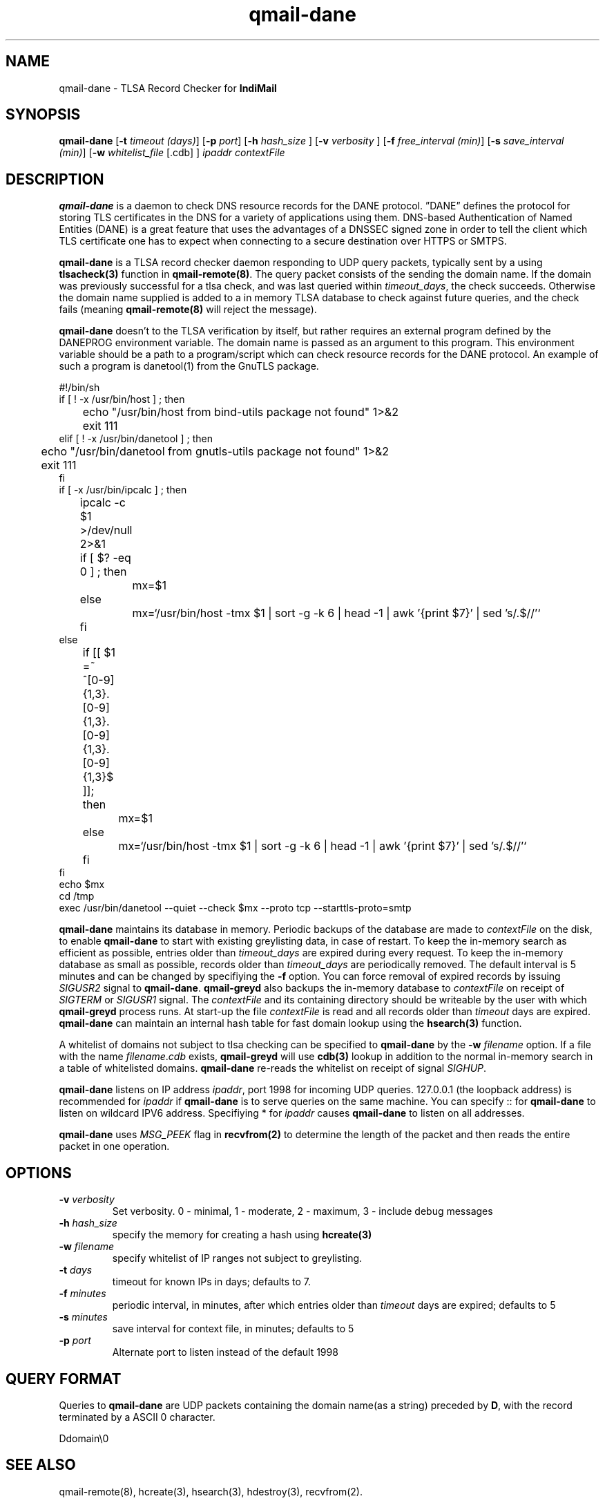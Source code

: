 .TH qmail-dane 8
.SH NAME
qmail-dane \- TLSA Record Checker for \fBIndiMail\fR
.SH SYNOPSIS
.B qmail-dane
[\c
.B \-t
.I timeout (days)\c
]\ [\c
.B \-p
.I port\c
]\ [\c
.B -h
.I hash_size
]\ [\c
.B -v
.I verbosity
]\ [\c
.B \-f
.I free_interval (min)\c
]\ [\c
.B \-s
.I save_interval (min)\c
]\ [\c
.B \-w
.IR whitelist_file
[.cdb]
]
.I ipaddr contextFile

.SH DESCRIPTION
\fBqmail-dane\fR is a daemon to check DNS resource records for the
DANE protocol. ”DANE” defines the protocol for storing TLS certificates
in the DNS for a variety of applications using them. DNS-based
Authentication of Named Entities (DANE) is a great feature that uses the
advantages of a DNSSEC signed zone in order to tell the client which TLS
certificate one has to expect when connecting to a secure destination
over HTTPS or SMTPS.

\fBqmail-dane\fR is a TLSA record checker daemon responding to UDP query
packets, typically sent by a using \fBtlsacheck(3)\fR function in
\fBqmail-remote(8)\fR. The query packet consists of the sending the domain
name. If the domain was previously successful for a tlsa check, and was
last queried within \fItimeout_days\fR, the check succeeds. Otherwise the
domain name supplied is added to a in memory TLSA database to check against
future queries, and the check fails (meaning \fBqmail-remote(8)\fR will
reject the message).

\fBqmail-dane\fR doesn't to the TLSA verification by itself, but rather
requires an external program defined by the DANEPROG environment variable.
The domain name is passed as an argument to this program. This
environment variable should be a path to a program/script which can check
resource records for the DANE protocol. An example of such a program is
danetool(1) from the GnuTLS package.

.EX
#!/bin/sh
if [ ! -x /usr/bin/host ] ; then
	echo "/usr/bin/host from bind-utils package not found" 1>&2
	exit 111
elif [ ! -x /usr/bin/danetool ] ; then
	echo "/usr/bin/danetool from gnutls-utils package not found" 1>&2
	exit 111
fi
if [ -x /usr/bin/ipcalc ] ; then
	ipcalc -c $1 >/dev/null 2>&1
	if [ $? -eq 0 ] ; then
		mx=$1
	else
		mx=`/usr/bin/host -tmx $1 | sort -g -k 6 | head -1 | awk '{print $7}' | sed 's/.$//'`
	fi
else
	if [[ $1 =~ ^[0-9]{1,3}\.[0-9]{1,3}\.[0-9]{1,3}\.[0-9]{1,3}$ ]]; then
		mx=$1
	else
		mx=`/usr/bin/host -tmx $1 | sort -g -k 6 | head -1 | awk '{print $7}' | sed 's/.$//'`
	fi
fi
echo $mx
cd /tmp
exec /usr/bin/danetool --quiet --check $mx --proto tcp --starttls-proto=smtp
.EE

\fBqmail-dane\fR maintains its database in memory. Periodic backups of the
database are made to \fIcontextFile\fR on the disk, to enable
\fBqmail-dane\fR to start with existing greylisting data, in case of
restart. To keep the in-memory search as efficient as possible, entries
older than \fItimeout_days\fR are expired during every request. To keep
the in-memory database as small as possible, records older than
\fItimeout_days\fR are periodically removed. The default interval is 5
minutes and can be changed by specifiying the \fB-f\fR option.  You can
force removal of expired records by issuing \fISIGUSR2\fR signal to
\fBqmail-dane\fR.  \fBqmail-greyd\fR also backups the in-memory database to
\fIcontextFile\fR on receipt of \fISIGTERM\fR or \fISIGUSR1\fR signal. The
\fIcontextFile\fR and its containing directory should be writeable by the
user with which \fBqmail-greyd\fR process runs. At start-up the file
\fIcontextFile\fR is read and all records older than \fItimeout\fR days are
expired. \fBqmail-dane\fR can maintain an internal hash table for fast
domain lookup using the \fBhsearch(3)\fR function.

A whitelist of domains not subject to tlsa checking can be specified to
\fBqmail-dane\fR by the \fB-w\fR \fIfilename\fR option. If a file with the
name \fIfilename\fR.\fIcdb\fR exists, \fBqmail-greyd\fR will use \fBcdb(3)\fR
lookup in addition to the normal in-memory search in a table of whitelisted
domains. \fBqmail-dane\fR re-reads the whitelist on receipt of signal
\fISIGHUP\fR.

\fBqmail-dane\fR listens on IP address \fIipaddr\fR, port 1998 for incoming
UDP queries. 127.0.0.1 (the loopback address) is recommended for
\fIipaddr\fR if \fBqmail-dane\fR is to serve queries on the same machine.
You can specify :: for \fBqmail-dane\fR to listen on wildcard IPV6 address.
Specifiying * for \fIipaddr\fR causes \fBqmail-dane\fR to listen on all
addresses.

\fBqmail-dane\fR uses \fIMSG_PEEK\fR flag in \fBrecvfrom(2)\fR to determine
the length of the packet and then reads the entire packet in one operation.

.SH OPTIONS
.TP
.B -v \fIverbosity
Set verbosity. 0 - minimal, 1 - moderate, 2 - maximum, 3 - include debug messages\fR

.TP
.B -h \fIhash_size
specify the memory for creating a hash using \fBhcreate(3)\fR

.TP
.B -w \fIfilename
specify whitelist of IP ranges not subject to greylisting.

.TP
.B -t \fIdays
timeout for known IPs in days; defaults to 7.

.TP
.B -f \fIminutes
periodic interval, in minutes, after which entries older than \fItimeout\fR days are expired; defaults to 5

.TP
.B -s \fIminutes
save interval for context file, in minutes; defaults to 5

.TP
.B -p \fIport
Alternate port to listen instead of the default 1998

.SH "QUERY FORMAT"
Queries to
\fBqmail-dane\fR are UDP packets containing the domain name(as a string) preceded by
.BR D ,
with the record terminated by a ASCII 0 character.

.EX
 Ddomain\\0
.EE

.SH "SEE ALSO"
qmail-remote(8), hcreate(3), hsearch(3), hdestroy(3), recvfrom(2).

.SH AUTHORS
.B qmail-dane
is currenty being maintained by Manvendra Bhangui <mbhangui@gmail.com> and
is part of the IndiMail package at http://www.indimail.org
